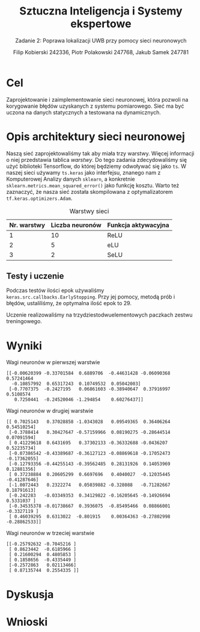 #+TITLE: Sztuczna Inteligencja i Systemy ekspertowe
#+SUBTITLE: Zadanie 2: Poprawa lokalizacji UWB przy pomocy sieci neuronowych

#+AUTHOR: Filip Kobierski 242336, Piotr Polakowski 247768, Jakub Samek 247781

* Cel
Zaprojektowanie i zaimplementowanie sieci neuronowej, która pozwoli na korygowanie błędów uzyskanych z systemu pomiarowego.
Sieć ma być uczona na danych statycznych a testowana na dynamicznych.

* Opis architektury sieci neuronowej
#+begin_comment
Opis architektury sieci neuronowej zawierający przynajmniej informację o:
- [ ] liczbie warstw sieci neuronowej,
- [ ] liczebność neuronów w poszczególnych warstwach,
- [ ] funkcjach aktywacji zastosowanych w poszczególnych warstwach
- [ ] liczbie próbek z poprzednich chwil czasowych wykorzystywanych przez sieć neuronową
- [ ] wagach poszczególnych neuronów w warstwach
#+end_comment


Naszą sieć zaprojektowaliśmy tak aby miała trzy warstwy. Więcej informacji o niej przedstawia tablica [[warstwy]].
Do tego zadania zdecydowaliśmy się użyć biblioteki Tensorflow, do której będziemy odwoływać się jako =ts=.
W naszej sieci używamy =ts.keras= jako interfejsu, znanego nam z Komputerowej Analizy danych =sklearn=, a konkretnie =sklearn.metrics.mean_squared_error()= jako funkcję kosztu.
Warto też zaznaczyć, że nasza sieć została skompilowana z optymalizatorem =tf.keras.optimizers.Adam=.

#+CAPTION: Warstwy sieci
#+NAME: warstwy
| Nr. warstwy | Liczba neuronów | Funkcja aktywacyjna |
|-------------+-----------------+---------------------|
|           1 |              10 | ReLU                |
|           2 |               5 | eLU                 |
|           3 |               2 | SeLU                |

** Testy i uczenie
Podczas testów ilości epok używaliśmy =keras.src.callbacks.EarlyStopping=.
Przy jej pomocy, metodą prób i błędów, ustaliliśmy, że optymalna ilość epok to 29.
# TODO: potwierdźcie tę liczbę ^
Uczenie realizowaliśmy na trzydziestodwuelementowych paczkach zestwu treningowego.


* Wyniki
#+CAPTION: Wagi neuronów w pierwszej warstwie
#+NAME: wagi_1
#+begin_src 
[[-0.00620399 -0.33701584  0.6889706  -0.44631428 -0.06090368  0.57241464
  -0.10857992  0.65317243  0.10749532  0.05042003]
 [-0.7707375  -0.2427195   0.06861603 -0.38940647  0.37916997  0.5108574
   0.7250441  -0.24520046 -1.294854    0.60276437]]
#+end_src

#+CAPTION: Wagi neuronów w drugiej warstwie
#+NAME: wagi_2
#+begin_src 
[[ 0.7025143   0.37028858 -1.0343028   0.09549365  0.36406264  0.54510254]
 [-0.3788414   0.30427647 -0.57159966  0.08190275 -0.28644514  0.07091594]
 [ 0.41229618  0.6431695   0.37302133 -0.36332688 -0.0436207   0.52235734]
 [-0.07386542 -0.43389687 -0.36127123 -0.08869618 -0.17052473 -0.17362055]
 [-0.12793356 -0.44255143 -0.39562485  0.28131926  0.14053969  0.12881356]
 [ 0.37238884  0.20605299  0.6697696   0.4040027  -0.12035445 -0.41287646]
 [-1.0072443   0.2322274   0.05039882 -0.328088   -0.71282667  0.18791613]
 [-0.242283   -0.03349353  0.34129822 -0.16205645 -0.14926694  0.5331037 ]
 [-0.34535378 -0.01738667  0.3936075  -0.85495466  0.08866001 -0.3327119 ]
 [ 0.46039295  0.6313022  -0.801915    0.00364363 -0.27802998 -0.28862533]]
#+end_src

#+CAPTION: Wagi neuronów w trzeciej warstwie
#+NAME: wagi_3
#+begin_src 
[[-0.25792632 -0.7045216 ]
 [ 0.8623442  -0.6185966 ]
 [ 0.21600294  0.4805853 ]
 [ 0.1858656  -0.4335449 ]
 [-0.2572863   0.02113466]
 [ 0.87135744  0.2554335 ]]
#+end_src
* Dyskusja

* Wnioski

